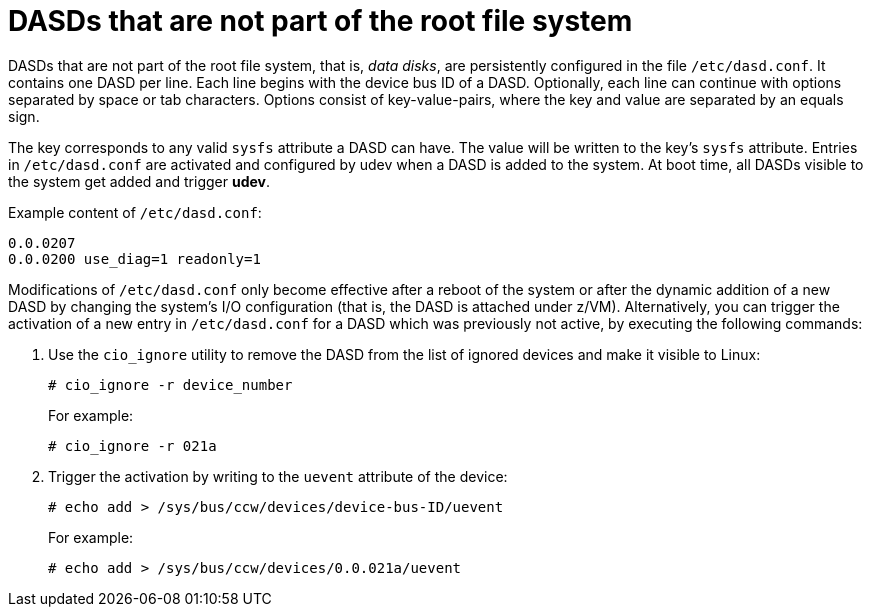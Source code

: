[id="dasds-that-are-not-part-of-the-root-file-system_{context}"]
= DASDs that are not part of the root file system

DASDs that are not part of the root file system, that is, _data disks_, are persistently configured in the file `/etc/dasd.conf`. It contains one DASD per line. Each line begins with the device bus ID of a DASD. Optionally, each line can continue with options separated by space or tab characters. Options consist of key-value-pairs, where the key and value are separated by an equals sign.

The key corresponds to any valid `sysfs` attribute a DASD can have. The value will be written to the key's `sysfs` attribute. Entries in `/etc/dasd.conf` are activated and configured by udev when a DASD is added to the system. At boot time, all DASDs visible to the system get added and trigger [application]*udev*.

Example content of `/etc/dasd.conf`:

[literal,subs="+quotes,verbatim"]
....
0.0.0207
0.0.0200 use_diag=1 readonly=1
....

Modifications of `/etc/dasd.conf` only become effective after a reboot of the system or after the dynamic addition of a new DASD by changing the system's I/O configuration (that is, the DASD is attached under z/VM). Alternatively, you can trigger the activation of a new entry in `/etc/dasd.conf` for a DASD which was previously not active, by executing the following commands:

. Use the [command]`cio_ignore` utility to remove the DASD from the list of ignored devices and make it visible to Linux:
+
[literal,subs="+quotes,verbatim,macros"]
....
pass:quotes[`#`] cio_ignore -r device_number
....
+
For example:
+
[literal,subs="+quotes,verbatim,macros"]
....
pass:quotes[`#`] cio_ignore -r 021a
....

. Trigger the activation by writing to the `uevent` attribute of the device:
+
[literal,subs="+quotes,verbatim,macros"]
....
pass:quotes[`#`] echo add > /sys/bus/ccw/devices/device-bus-ID/uevent
....
+
For example:
+
[literal,subs="+quotes,verbatim,macros"]
....
pass:quotes[`#`] echo add > /sys/bus/ccw/devices/0.0.021a/uevent
....
